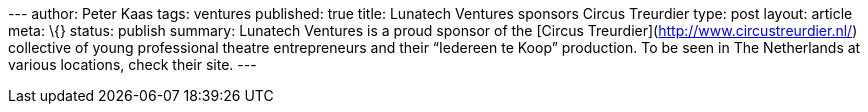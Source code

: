 --- author: Peter Kaas tags: ventures published: true title: Lunatech
Ventures sponsors Circus Treurdier type: post layout: article meta: \{}
status: publish summary: Lunatech Ventures is a proud sponsor of the
[Circus Treurdier](http://www.circustreurdier.nl/) collective of young
professional theatre entrepreneurs and their “Iedereen te Koop”
production. To be seen in The Netherlands at various locations, check
their site. ---
